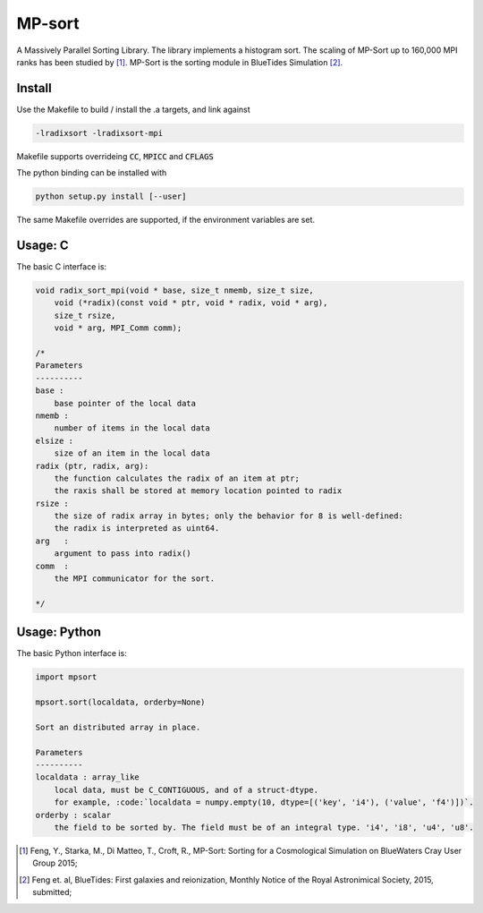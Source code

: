 MP-sort
=======

A Massively Parallel Sorting Library. The library implements a histogram
sort. The scaling of MP-Sort up to 160,000 MPI ranks has been studied by 
[1]_. MP-Sort is the sorting module in BlueTides Simulation [2]_.



Install
-------

Use the Makefile to build / install the .a targets, and link against 

.. code :: bash

    -lradixsort -lradixsort-mpi

Makefile supports overrideing :code:`CC`, :code:`MPICC` and :code:`CFLAGS`

The python binding can be installed with

.. code :: bash

    python setup.py install [--user]

The same Makefile overrides are supported, if the environment variables are set.

Usage: C
--------

The basic C interface is:

.. code:: c

    void radix_sort_mpi(void * base, size_t nmemb, size_t size,
        void (*radix)(const void * ptr, void * radix, void * arg), 
        size_t rsize, 
        void * arg, MPI_Comm comm);

    /*
    Parameters
    ----------
    base :
        base pointer of the local data
    nmemb :
        number of items in the local data
    elsize :
        size of an item in the local data
    radix (ptr, radix, arg):
        the function calculates the radix of an item at ptr;
        the raxis shall be stored at memory location pointed to radix
    rsize :
        the size of radix array in bytes; only the behavior for 8 is well-defined:
        the radix is interpreted as uint64.
    arg   :
        argument to pass into radix()
    comm  :
        the MPI communicator for the sort. 

    */

Usage: Python
-------------

The basic Python interface is:

.. code:: python
    
    import mpsort

    mpsort.sort(localdata, orderby=None)

    Sort an distributed array in place.

    Parameters
    ----------
    localdata : array_like
        local data, must be C_CONTIGUOUS, and of a struct-dtype.
        for example, :code:`localdata = numpy.empty(10, dtype=[('key', 'i4'), ('value', 'f4')])`.
    orderby : scalar
        the field to be sorted by. The field must be of an integral type. 'i4', 'i8', 'u4', 'u8'.
    
        
.. [1] Feng, Y., Starka, M., Di Matteo, T., Croft, R., MP-Sort: Sorting for a Cosmological Simulation on BlueWaters Cray User Group 2015;
.. [2] Feng et. al, BlueTides: First galaxies and reionization, Monthly Notice of the Royal Astronimical Society, 2015, submitted;

